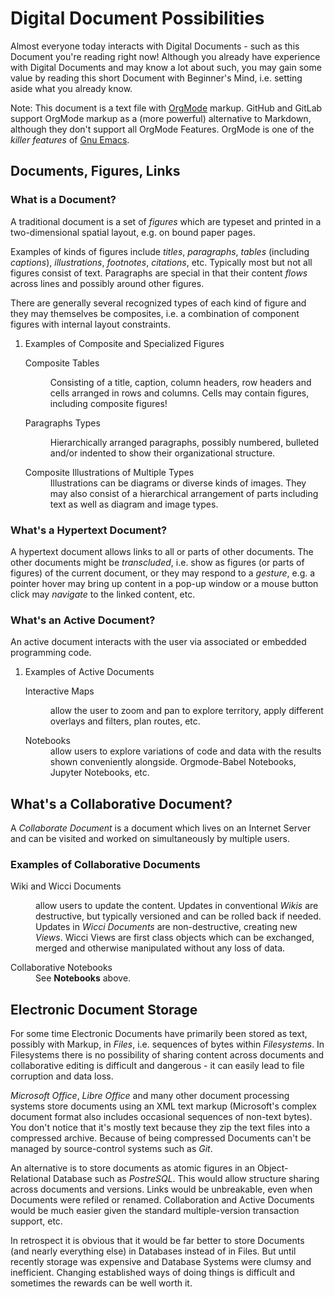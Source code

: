 * Digital Document Possibilities

Almost everyone today interacts with Digital Documents - such as this Document
you're reading right now! Although you already have experience with Digital
Documents and may know a lot about such, you may gain some value by reading this
short Document with Beginner's Mind, i.e. setting aside what you already know.

Note: This document is a text file with [[https://orgmode.org/][OrgMode]] markup. GitHub and GitLab
support OrgMode markup as a (more powerful) alternative to Markdown, although
they don't support all OrgMode Features. OrgMode is one of the /killer features/
of [[https://github.com/GregDavidson/computing-magic/blob/main/Software-Tools/Emacs/emacs-readme.org][Gnu Emacs]].

** Documents, Figures, Links

*** What is a Document?

A traditional document is a set of /figures/ which are typeset and printed in a
two-dimensional spatial layout, e.g. on bound paper pages.

Examples of kinds of figures include /titles/, /paragraphs/, /tables/ (including
/captions/), /illustrations/, /footnotes/, /citations/, etc. Typically most but
not all figures consist of text. Paragraphs are special in that their content
/flows/ across lines and possibly around other figures.

There are generally several recognized types of each kind of figure and they may
themselves be composites, i.e. a combination of component figures with internal
layout constraints.

**** Examples of Composite and Specialized Figures

- Composite Tables :: Consisting of a title, caption, column headers, row
  headers and cells arranged in rows and columns. Cells may
  contain figures, including composite figures!

- Paragraphs Types :: Hierarchically arranged paragraphs, possibly numbered,
  bulleted and/or indented to show their organizational structure.

- Composite Illustrations of Multiple Types :: Illustrations can be diagrams or
  diverse kinds of images. They may also consist of a hierarchical arrangement
  of parts including text as well as diagram and image types.

*** What's a Hypertext Document?

A hypertext document allows links to all or parts of other documents. The other
documents might be /transcluded/, i.e. show as figures (or parts of figures) of
the current document, or they may respond to a /gesture/, e.g. a pointer hover
may bring up content in a pop-up window or a mouse button click may /navigate/
to the linked content, etc.

*** What's an Active Document?

An active document interacts with the user via associated or embedded
programming code.

**** Examples of Active Documents

- Interactive Maps :: allow the user to zoom and pan to explore territory,
  apply different overlays and filters, plan routes, etc.

- Notebooks :: allow users to explore variations of code and data with the
  results shown conveniently alongside. Orgmode-Babel Notebooks, Jupyter
  Notebooks, etc.

** What's a Collaborative Document?

A /Collaborate Document/ is a document which lives on an Internet Server and can
be visited and worked on simultaneously by multiple users.

*** Examples of Collaborative Documents

- Wiki and Wicci Documents :: allow users to update the content. Updates in
  conventional /Wikis/ are destructive, but typically versioned and can be
  rolled back if needed. Updates in /Wicci Documents/ are non-destructive,
  creating new /Views/. Wicci Views are first class objects which can be
  exchanged, merged and otherwise manipulated without any loss of data.

- Collaborative Notebooks :: See *Notebooks* above.

** Electronic Document Storage

For some time Electronic Documents have primarily been stored as text, possibly
with Markup, in /Files/, i.e. sequences of bytes within /Filesystems/. In
Filesystems there is no possibility of sharing content across documents and
collaborative editing is difficult and dangerous - it can easily lead to file
corruption and data loss.

/Microsoft Office/, /Libre Office/ and many other document processing systems
store documents using an XML text markup (Microsoft's complex document format
also includes occasional sequences of non-text bytes). You don't notice that
it's mostly text because they zip the text files into a compressed archive.
Because of being compressed Documents can't be managed by source-control systems
such as /Git/.

An alternative is to store documents as atomic figures in an Object-Relational
Database such as /PostreSQL/. This would allow structure sharing across
documents and versions. Links would be unbreakable, even when Documents were
refiled or renamed. Collaboration and Active Documents would be much easier given
the standard multiple-version transaction support, etc.

In retrospect it is obvious that it would be far better to store Documents (and
nearly everything else) in Databases instead of in Files. But until recently
storage was expensive and Database Systems were clumsy and inefficient. Changing
established ways of doing things is difficult and sometimes the rewards can be
well worth it.
